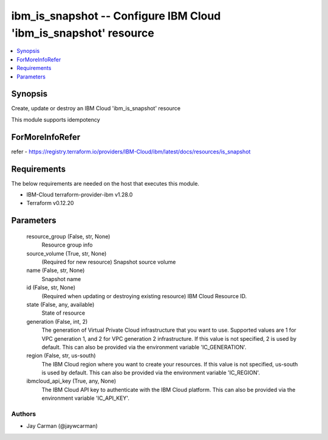 
ibm_is_snapshot -- Configure IBM Cloud 'ibm_is_snapshot' resource
=================================================================

.. contents::
   :local:
   :depth: 1


Synopsis
--------

Create, update or destroy an IBM Cloud 'ibm_is_snapshot' resource

This module supports idempotency


ForMoreInfoRefer
----------------
refer - https://registry.terraform.io/providers/IBM-Cloud/ibm/latest/docs/resources/is_snapshot

Requirements
------------
The below requirements are needed on the host that executes this module.

- IBM-Cloud terraform-provider-ibm v1.28.0
- Terraform v0.12.20



Parameters
----------

  resource_group (False, str, None)
    Resource group info


  source_volume (True, str, None)
    (Required for new resource) Snapshot source volume


  name (False, str, None)
    Snapshot name


  id (False, str, None)
    (Required when updating or destroying existing resource) IBM Cloud Resource ID.


  state (False, any, available)
    State of resource


  generation (False, int, 2)
    The generation of Virtual Private Cloud infrastructure that you want to use. Supported values are 1 for VPC generation 1, and 2 for VPC generation 2 infrastructure. If this value is not specified, 2 is used by default. This can also be provided via the environment variable 'IC_GENERATION'.


  region (False, str, us-south)
    The IBM Cloud region where you want to create your resources. If this value is not specified, us-south is used by default. This can also be provided via the environment variable 'IC_REGION'.


  ibmcloud_api_key (True, any, None)
    The IBM Cloud API key to authenticate with the IBM Cloud platform. This can also be provided via the environment variable 'IC_API_KEY'.













Authors
~~~~~~~

- Jay Carman (@jaywcarman)

